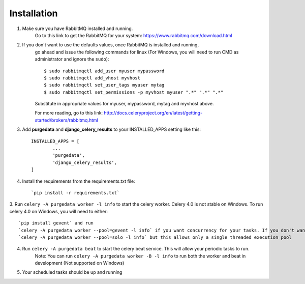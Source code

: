 Installation
-------------
1. Make sure you have RabbitMQ installed and running.
	Go to this link to get the RabbitMQ for your system:
	https://www.rabbitmq.com/download.html
	
2. If you don't want to use the defaults values, once RabbitMQ is installed and running, 
	go ahead and issue the following commands for linux (For Windows, you will need to run CMD as administrator and ignore the ``sudo``)::
	
		$ sudo rabbitmqctl add_user myuser mypassword
		$ sudo rabbitmqctl add_vhost myvhost
		$ sudo rabbitmqctl set_user_tags myuser mytag
		$ sudo rabbitmqctl set_permissions -p myvhost myuser ".*" ".*" ".*"
	
	Substitute in appropriate values for myuser, mypassword, mytag and myvhost above.
	
	For more reading, go to this link:
	http://docs.celeryproject.org/en/latest/getting-started/brokers/rabbitmq.html

3. Add **purgedata** and **django_celery_results** to your INSTALLED_APPS setting like this::

		INSTALLED_APPS = [
			...
			'purgedata',
			'django_celery_results',
		]

4. Install the requirements from the requirements.txt file::

		`pip install -r requirements.txt`

3. Run ``celery -A purgedata worker -l info`` to start the celery worker.
Celery 4.0 is not stable on Windows. To run celery 4.0 on Windows, you will need to either::
	
	`pip install gevent` and run 
	`celery -A purgedata worker --pool=gevent -l info` if you want concurrency for your tasks. If you don't want to install gevent, you can run
	`celery -A purgedata worker --pool=solo -l info` but this allows only a single threaded execution pool

4. Run ``celery -A purgedata beat`` to start the celery beat service. This will allow your periodic tasks to run.
	Note: You can run ``celery -A purgedata worker -B -l info`` to run both the worker and beat in development (Not supported on Windows)
	
5. Your scheduled tasks should be up and running